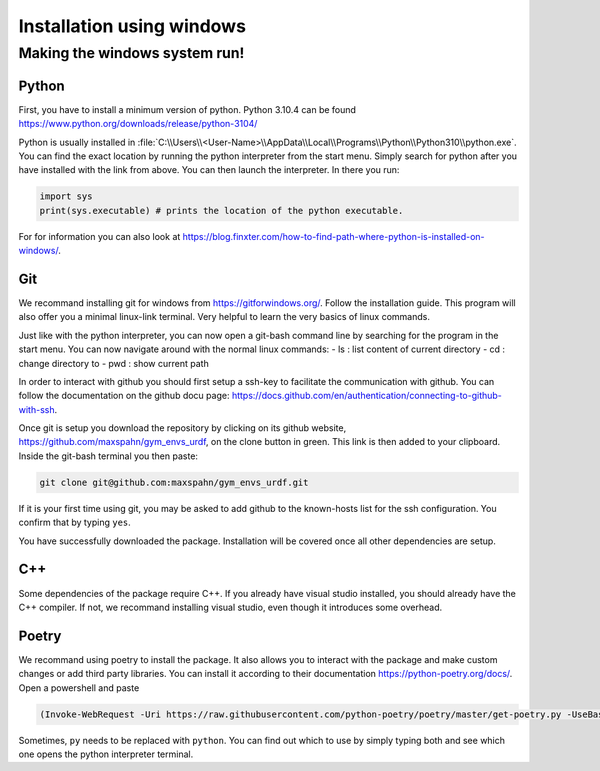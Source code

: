.. role:: raw-latex(raw)
   :format: latex
..

Installation using windows
===========================

Making the windows system run!
------------------------------

Python
~~~~~~

First, you have to install a minimum version of python. Python 3.10.4
can be found https://www.python.org/downloads/release/python-3104/

Python is usually installed in
:file:`C:\\Users\\<User-Name>\\AppData\\Local\\Programs\\Python\\Python310\\python.exe`.
You can find the exact location by running the python interpreter from
the start menu. Simply search for python after you have installed with
the link from above. You can then launch the interpreter. In there you
run:

.. code:: python

    import sys
    print(sys.executable) # prints the location of the python executable.

For for information you can also look at
https://blog.finxter.com/how-to-find-path-where-python-is-installed-on-windows/.

Git
~~~

We recommand installing git for windows from https://gitforwindows.org/.
Follow the installation guide. This program will also offer you a
minimal linux-link terminal. Very helpful to learn the very basics of
linux commands.

Just like with the python interpreter, you can now open a git-bash
command line by searching for the program in the start menu. You can now
navigate around with the normal linux commands: - ls : list content of
current directory - cd : change directory to - pwd : show current path

In order to interact with github you should first setup a ssh-key to
facilitate the communication with github. You can follow the
documentation on the github docu page:
https://docs.github.com/en/authentication/connecting-to-github-with-ssh.

Once git is setup you download the repository by clicking on its github
website, https://github.com/maxspahn/gym\_envs\_urdf, on the clone
button in green. This link is then added to your clipboard. Inside the
git-bash terminal you then paste:

.. code:: bash

    git clone git@github.com:maxspahn/gym_envs_urdf.git

If it is your first time using git, you may be asked to add github to
the known-hosts list for the ssh configuration. You confirm that by
typing ``yes``.

You have successfully downloaded the package. Installation will be
covered once all other dependencies are setup.

C++
~~~

Some dependencies of the package require C++. If you already have visual
studio installed, you should already have the C++ compiler. If not, we
recommand installing visual studio, even though it introduces some
overhead.

Poetry
~~~~~~

We recommand using poetry to install the package. It also allows you to
interact with the package and make custom changes or add third party
libraries. You can install it according to their documentation
https://python-poetry.org/docs/. Open a powershell and paste

.. code:: powershell

    (Invoke-WebRequest -Uri https://raw.githubusercontent.com/python-poetry/poetry/master/get-poetry.py -UseBasicParsing).Content | py 

Sometimes, ``py`` needs to be replaced with ``python``. You can find out
which to use by simply typing both and see which one opens the python
interpreter terminal.
